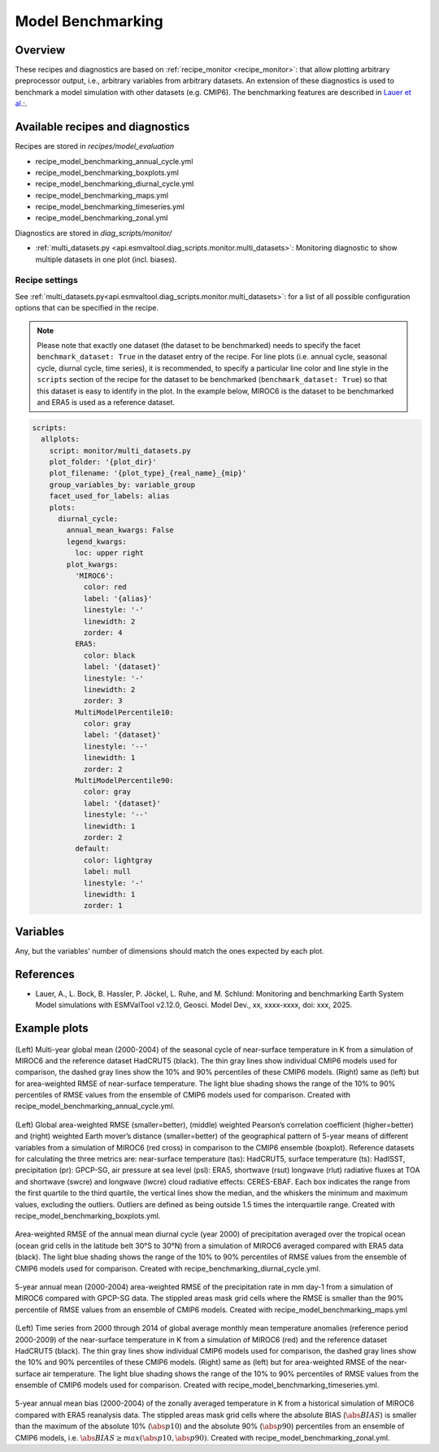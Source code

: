 .. _recipe_benchmarking:

Model Benchmarking
==================

Overview
--------

These recipes and diagnostics are based on :ref:`recipe_monitor <recipe_monitor>`: that allow plotting arbitrary preprocessor output, i.e., arbitrary variables from arbitrary datasets. An extension of these diagnostics is used to benchmark a model simulation with other datasets (e.g. CMIP6). The benchmarking features are described in `Lauer et al.`_:.

.. _`Lauer et al.`: A. Lauer, Bock, L., Hassler, B., Jöckel, P., Ruhe, L., and Schlund, M.: Monitoring and benchmarking Earth System Model simulations with ESMValTool v2.12.0, Geosci. Model Dev., 2025.

Available recipes and diagnostics
---------------------------------

Recipes are stored in `recipes/model_evaluation`

* recipe_model_benchmarking_annual_cycle.yml
* recipe_model_benchmarking_boxplots.yml
* recipe_model_benchmarking_diurnal_cycle.yml
* recipe_model_benchmarking_maps.yml
* recipe_model_benchmarking_timeseries.yml
* recipe_model_benchmarking_zonal.yml

Diagnostics are stored in `diag_scripts/monitor/`

* :ref:`multi_datasets.py
  <api.esmvaltool.diag_scripts.monitor.multi_datasets>`:
  Monitoring diagnostic to show multiple datasets in one plot (incl. biases).


Recipe settings
~~~~~~~~~~~~~~~

See :ref:`multi_datasets.py<api.esmvaltool.diag_scripts.monitor.multi_datasets>`: for a list of all possible configuration options that can be specified in the recipe.

.. note::
   Please note that exactly one dataset (the dataset to be benchmarked) needs to specify the facet ``benchmark_dataset: True`` in the dataset entry of the recipe. For line plots (i.e. annual cycle, seasonal cycle, diurnal cycle, time series), it is recommended, to specify a particular line color and line style in the ``scripts`` section of the recipe for the dataset to be benchmarked (``benchmark_dataset: True``) so that this dataset is easy to identify in the plot. In the example below, MIROC6 is the dataset to be benchmarked and ERA5 is used as a reference dataset.

.. code-block:: yaml

   scripts:
     allplots:
       script: monitor/multi_datasets.py
       plot_folder: '{plot_dir}'
       plot_filename: '{plot_type}_{real_name}_{mip}'
       group_variables_by: variable_group
       facet_used_for_labels: alias
       plots:
         diurnal_cycle:
           annual_mean_kwargs: False
           legend_kwargs:
             loc: upper right
           plot_kwargs:
             'MIROC6':
               color: red
               label: '{alias}'
               linestyle: '-'
               linewidth: 2
               zorder: 4
             ERA5:
               color: black
               label: '{dataset}'
               linestyle: '-'
               linewidth: 2
               zorder: 3
             MultiModelPercentile10:
               color: gray
               label: '{dataset}'
               linestyle: '--'
               linewidth: 1
               zorder: 2
             MultiModelPercentile90:
               color: gray
               label: '{dataset}'
               linestyle: '--'
               linewidth: 1
               zorder: 2
             default:
               color: lightgray
               label: null
               linestyle: '-'
               linewidth: 1
               zorder: 1

Variables
---------

Any, but the variables' number of dimensions should match the ones expected by each plot.

References
----------

* Lauer, A., L. Bock, B. Hassler, P. Jöckel, L. Ruhe, and M. Schlund: Monitoring and benchmarking Earth System Model simulations with ESMValTool v2.12.0, Geosci. Model Dev., xx, xxxx-xxxx,
  doi: xxx, 2025.

Example plots
-------------

.. _fig_benchmarking_annual_cycle:
.. figure::  /recipes/figures/benchmarking/annual_cycle.png
   :align:   center
   :width:   16cm

(Left) Multi-year global mean (2000-2004) of the seasonal cycle of near-surface temperature in K from a simulation of MIROC6 and the reference dataset HadCRUT5 (black). The thin gray lines show individual CMIP6 models used for comparison, the dashed gray lines show the 10% and 90% percentiles of these CMIP6 models. (Right) same as (left) but for area-weighted RMSE of near-surface temperature. The light blue shading shows the range of the 10% to 90% percentiles of RMSE values from the ensemble of CMIP6 models used for comparison. Created with recipe_model_benchmarking_annual_cycle.yml.

.. _fig_benchmarking_boxplots:
.. figure::  /recipes/figures/benchmarking/boxplots.png
   :align:   center
   :width:   16cm

(Left) Global area-weighted RMSE (smaller=better), (middle) weighted Pearson’s correlation coefficient (higher=better) and (right) weighted Earth mover’s distance (smaller=better) of the geographical pattern of 5-year means of different variables from a simulation of MIROC6 (red cross) in comparison to the CMIP6 ensemble (boxplot). Reference datasets for calculating the three metrics are: near-surface temperature (tas): HadCRUT5, surface temperature (ts): HadISST, precipitation (pr): GPCP-SG, air pressure at sea level (psl): ERA5, shortwave (rsut) longwave (rlut) radiative fluxes at TOA and shortwave (swcre) and longwave (lwcre) cloud radiative effects: CERES-EBAF. Each box indicates the range from the first quartile to the third quartile, the vertical lines show the median, and the whiskers the minimum and maximum values, excluding the outliers. Outliers are defined as being outside 1.5 times the interquartile range. Created with recipe_model_benchmarking_boxplots.yml.

.. _fig_benchmarking_diurn_cycle:
.. figure::  /recipes/figures/benchmarking/diurnal_cycle.png
   :align:   center
   :width:   10cm

Area-weighted RMSE of the annual mean diurnal cycle (year 2000) of precipitation averaged over the tropical ocean (ocean grid cells in the latitude belt 30°S to 30°N) from a simulation of MIROC6 averaged compared with ERA5 data (black). The light blue shading shows the range of the 10% to 90% percentiles of RMSE values from the ensemble of CMIP6 models used for comparison. Created with recipe_benchmarking_diurnal_cycle.yml.

.. _fig_benchmarking_map:
.. figure::  /recipes/figures/benchmarking/map.png
   :align:   center
   :width:   10cm

5-year annual mean (2000-2004) area-weighted RMSE of the precipitation rate in mm day-1 from a simulation of MIROC6 compared with GPCP-SG data. The stippled areas mask grid cells where the RMSE is smaller than the 90% percentile of RMSE values from an ensemble of CMIP6 models. Created with recipe_model_benchmarking_maps.yml

.. _fig_benchmarking_timeseries:
.. figure::  /recipes/figures/benchmarking/timeseries.png
   :align:   center
   :width:   16cm

(Left) Time series from 2000 through 2014 of global average monthly mean temperature anomalies (reference period 2000-2009) of the near-surface temperature in K from a simulation of MIROC6 (red) and the reference dataset HadCRUT5 (black). The thin gray lines show individual CMIP6 models used for comparison, the dashed gray lines show the 10% and 90% percentiles of these CMIP6 models. (Right) same as (left) but for area-weighted RMSE of the near-surface air temperature. The light blue shading shows the range of the 10% to 90% percentiles of RMSE values from the ensemble of CMIP6 models used for comparison. Created with recipe_model_benchmarking_timeseries.yml.

.. _fig_benchmarking_zonal:
.. figure::  /recipes/figures/benchmarking/zonal.png
   :align:   center
   :width:   10cm

5-year annual mean bias (2000-2004) of the zonally averaged temperature in K from a historical simulation of MIROC6 compared with ERA5 reanalysis data. The stippled areas mask grid cells where the absolute BIAS (:math:`\abs{BIAS}`) is smaller than the maximum of the absolute 10% (:math:`\abs{p10}`) and the absolute 90% (:math:`\abs{p90}`) percentiles from an ensemble of CMIP6 models, i.e. :math:`\abs{BIAS} \geq max( \abs{p10}, \abs{p90})`. Created with recipe_model_benchmarking_zonal.yml.
